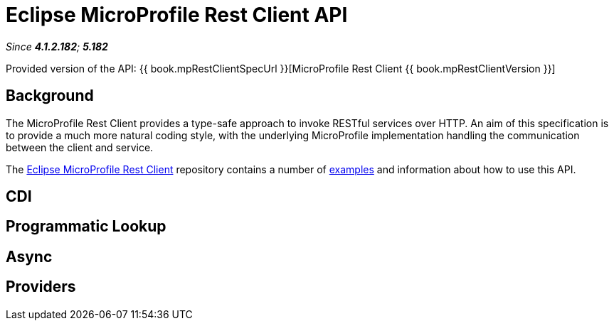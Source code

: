 = Eclipse MicroProfile Rest Client API

_Since *4.1.2.182*; *5.182*&nbsp;_

Provided version of the API: {{ book.mpRestClientSpecUrl }}[MicroProfile Rest Client {{ book.mpRestClientVersion }}]

== Background

The MicroProfile Rest Client provides a type-safe approach to invoke RESTful services over HTTP. An aim of this specification is
to provide a much more natural coding style, with the underlying MicroProfile implementation handling the communication between the
client and service.

The https://github.com/eclipse/microprofile-rest-client/tree/microprofile-rest-client-1.1[Eclipse MicroProfile Rest Client] 
repository contains a number of 
https://github.com/eclipse/microprofile-rest-client/blob/microprofile-rest-client-1.1/spec/src/main/asciidoc/clientexamples.asciidoc[examples] 
and information about how to use this API.

== CDI

== Programmatic Lookup

== Async

== Providers
